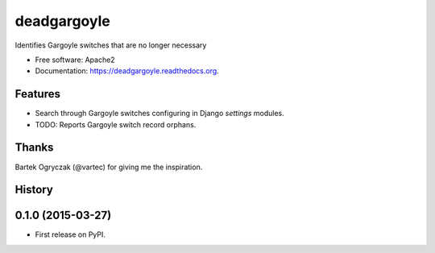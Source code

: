 ===============================
deadgargoyle
===============================

.. .. image:: https://img.shields.io/travis/pydanny/deadgargoyle.svg
..         :target: https://travis-ci.org/pydanny/deadgargoyle

.. image:: https://img.shields.io/pypi/v/deadgargoyle.svg
        :target: https://pypi.python.org/pypi/deadgargoyle


Identifies Gargoyle switches that are no longer necessary

* Free software: Apache2
* Documentation: https://deadgargoyle.readthedocs.org.

Features
--------

* Search through Gargoyle switches configuring in Django `settings` modules.
* TODO: Reports Gargoyle switch record orphans.

Thanks
------

Bartek Ogryczak (@vartec) for giving me the inspiration.




History
-------

0.1.0 (2015-03-27)
---------------------

* First release on PyPI.


